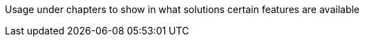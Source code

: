 ////
Declarations of macros to save on typing and increase consistency of terms used
////

////
The "things" we ship, we do NOT add solutions
/////
:platform: Nexus platform
:nxrm: Nexus Repository Manager
:oss: Nexus Repository Manager OSS
:pro: Nexus Repository Manager Pro
:iq: Nexus IQ Server
:ds: Sonatype Data Services
:rhc: Repository Health Check

:version: 3.0.1
:version-exact: 3.0.1-02

////
Usage under chapters to show in what solutions certain features are available 
////
:inall: Available in Nexus Repository OSS and Nexus Repository Pro
:inrmonly: Available in Nexus Repository Pro only
